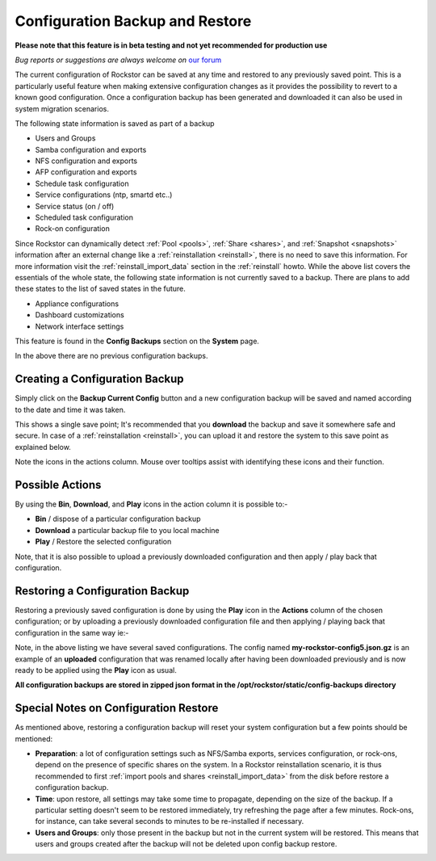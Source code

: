 ..  _config_backup:

Configuration Backup and Restore
================================

**Please note that this feature is in beta testing and not yet recommended
for production use**

*Bug reports or suggestions are always welcome on* `our forum <http://forum.rockstor.com/>`_

The current configuration of Rockstor can be saved at any time and restored to
any previously saved point.  This is a particularly useful feature when making
extensive configuration changes as it provides the possibility to revert to a
known good configuration. Once a configuration backup has been generated and
downloaded it can also be used in system migration scenarios.

.. raw:: html

   <div class="alert alert-warning">
   Upon restore, the configuration of most features included in the backup
   will be restored regardless of their current state. As a result, their current
   configuration will be overwritten (to the exception of <em>Users</em> and
   <em>Groups</em>, see <a href="#special-notes-on-configuration-restore">below</a>).
   </div>

The following state information is saved as part of a backup

* Users and Groups
* Samba configuration and exports
* NFS configuration and exports
* AFP configuration and exports
* Schedule task configuration
* Service configurations (ntp, smartd etc..)
* Service status (on / off)
* Scheduled task configuration
* Rock-on configuration

Since Rockstor can dynamically detect  :ref:`Pool <pools>`,  :ref:`Share <shares>`, and :ref:`Snapshot <snapshots>` information
after an external change like a :ref:`reinstallation <reinstall>`, there is no need to save this
information. For more information visit the :ref:`reinstall_import_data` section
in the :ref:`reinstall` howto.  While the above list covers the essentials of the whole state,
the following state information is not currently saved to a backup. There are
plans to add these states to the list of saved states in the future.

* Appliance configurations
* Dashboard customizations
* Network interface settings

This feature is found in the **Config Backups** section on the **System** page.

..  image:: conf_backup.png
    :scale: 80%
    :align: center

In the above there are no previous configuration backups.

..  _config_backup_create:

Creating a Configuration Backup
-------------------------------

Simply click on the **Backup Current Config** button and a new configuration
backup will be saved and named according to the date and time it was taken.

..  image:: conf_backup_taken.png
    :scale: 80%
    :align: center

This shows a single save point; It's recommended that you **download** the backup
and save it somewhere safe and secure. In case of a :ref:`reinstallation <reinstall>`, you can upload
it and restore the system to this save point as explained below.

Note the icons in the actions column.  Mouse over tooltips assist with
identifying these icons and their function.

..  _config_backup_actions:

Possible Actions
----------------

By using the **Bin**, **Download**, and **Play** icons in the action column it
is possible to:-

* **Bin** / dispose of a particular configuration backup
* **Download** a particular backup file to you local machine
* **Play** / Restore the selected configuration

Note, that it is also possible to upload a previously downloaded configuration
and then apply / play back that configuration.

..  _config_restore:

Restoring a Configuration Backup
--------------------------------

Restoring a previously saved configuration is done by using the **Play** icon
in the **Actions** column of the chosen configuration; or by uploading a
previously downloaded configuration file and then applying / playing back that
configuration in the same way ie:-

..  image:: conf_uploaded.png
    :scale: 80%
    :align: center

Note, in the above listing we have several saved configurations.  The config
named **my-rockstor-config5.json.gz** is an example of an **uploaded**
configuration that was renamed locally after having been downloaded
previously and is now ready to be applied using the **Play** icon as usual.

**All configuration backups are stored in zipped json format in the
/opt/rockstor/static/config-backups directory**

..  _config_notes:

Special Notes on Configuration Restore
--------------------------------------

As mentioned above, restoring a configuration backup will reset your system
configuration but a few points should be mentioned:

* **Preparation**: a lot of configuration settings such as NFS/Samba exports,
  services configuration, or rock-ons, depend on the presence of specific shares
  on the system. In a Rockstor reinstallation scenario, it is thus recommended to
  first :ref:`import pools and shares <reinstall_import_data>` from the disk before
  restore a configuration backup.
* **Time**: upon restore, all settings may take some time to propagate, depending
  on the size of the backup. If a particular setting doesn't seem to be restored
  immediately, try refreshing the page after a few minutes. Rock-ons, for instance,
  can take several seconds to minutes to be re-installed if necessary.
* **Users and Groups**: only those present in the backup but not in the current
  system will be restored. This means that users and groups  created after the backup
  will not be deleted upon config backup restore.
